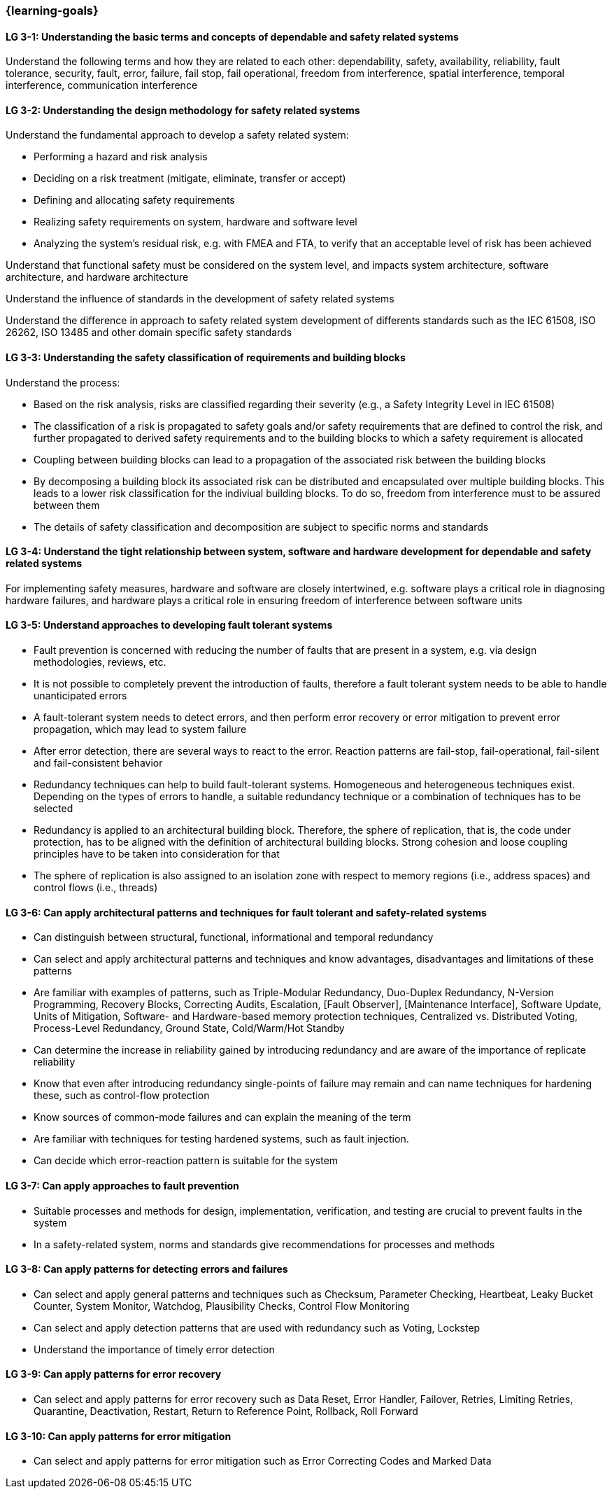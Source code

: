 === {learning-goals}

// tag::DE[]
// end::DE[]

// tag::EN[]
[[LG-3-1]]
==== LG 3-1: Understanding the basic terms and concepts of dependable and safety related systems

Understand the following terms and how they are related to each other:
dependability, safety, availability, reliability, fault tolerance, security,
fault, error, failure, fail stop, fail operational, freedom from interference,
spatial interference, temporal interference, communication interference


[[LG-3-2]]
==== LG 3-2: Understanding the design methodology for safety related systems

Understand the fundamental approach to develop a safety related system:

* Performing a hazard and risk analysis

* Deciding on a risk treatment (mitigate, eliminate, transfer or accept)

* Defining and allocating safety requirements

* Realizing safety requirements on system, hardware and software level

* Analyzing the system's residual risk, e.g. with FMEA and FTA, to verify that
  an acceptable level of risk has been achieved

Understand that functional safety must be considered on the system level, and
impacts system architecture, software architecture, and hardware architecture

Understand the influence of standards in the development of safety related systems

Understand the difference in approach to safety related system development of
differents standards such as the IEC 61508, ISO 26262, ISO 13485 and other
domain specific safety standards


[[LG-3-3]]
==== LG 3-3: Understanding the safety classification of requirements and building blocks

Understand the process:

* Based on the risk analysis, risks are classified regarding their severity
  (e.g., a Safety Integrity Level in IEC 61508)

* The classification of a risk is propagated to safety goals and/or safety
  requirements that are defined to control the risk, and further propagated to
  derived safety requirements and to the building blocks to which a safety
  requirement is allocated

* Coupling between building blocks can lead to a propagation of the associated
  risk between the building blocks

* By decomposing a building block its associated risk can be distributed and
  encapsulated over multiple building blocks. This leads to a lower risk
  classification for the indiviual building blocks. To do so, freedom from
  interference must to be assured between them

* The details of safety classification and decomposition are subject to specific
  norms and standards


[[LG-3-4]]
==== LG 3-4: Understand the tight relationship between system, software and hardware development for dependable and safety related systems

For implementing safety measures, hardware and software are closely intertwined,
e.g. software plays a critical role in diagnosing hardware failures, and
hardware plays a critical role in ensuring freedom of interference between
software units


[[LG-3-5]]
==== LG 3-5: Understand approaches to developing fault tolerant systems

* Fault prevention is concerned with reducing the number of faults that are
  present in a system, e.g. via design methodologies, reviews, etc.

* It is not possible to completely prevent the introduction of faults, therefore
  a fault tolerant system needs to be able to handle unanticipated errors

* A fault-tolerant system needs to detect errors, and then perform error
  recovery or error mitigation to prevent error propagation, which may lead to
  system failure

* After error detection, there are several ways to react to the error. Reaction
  patterns are fail-stop, fail-operational, fail-silent and fail-consistent
  behavior

* Redundancy techniques can help to build fault-tolerant systems. Homogeneous
  and heterogeneous techniques exist. Depending on the types of errors to
  handle, a suitable redundancy technique or a combination of techniques has to
  be selected

* Redundancy is applied to an architectural building block. Therefore, the
  sphere of replication, that is, the code under protection, has to be aligned
  with the definition of architectural building blocks. Strong cohesion and loose
  coupling principles have to be taken into consideration for that

* The sphere of replication is also assigned to an isolation zone with respect to
  memory regions (i.e., address spaces) and control flows (i.e., threads)

[[LG-3-6]]
==== LG 3-6: Can apply architectural patterns and techniques for fault tolerant and safety-related systems

* Can distinguish between structural, functional, informational and temporal redundancy

* Can select and apply architectural patterns and techniques and know
  advantages, disadvantages and limitations of these patterns

* Are familiar with examples of patterns, such as Triple-Modular Redundancy,
  Duo-Duplex Redundancy, N-Version Programming, Recovery Blocks, Correcting
  Audits, Escalation, [Fault Observer], [Maintenance Interface], Software
  Update, Units of Mitigation, Software- and Hardware-based memory protection
  techniques, Centralized vs. Distributed Voting, Process-Level Redundancy,
  Ground State, Cold/Warm/Hot Standby

* Can determine the increase in reliability gained by introducing redundancy and
  are aware of the importance of replicate reliability

* Know that even after introducing redundancy single-points of failure may
  remain and can name techniques for hardening these, such as control-flow
  protection

* Know sources of common-mode failures and can explain the meaning of the term

* Are familiar with techniques for testing hardened systems, such as fault injection.

* Can decide which error-reaction pattern is suitable for the system

[[LG-3-7]]
==== LG 3-7: Can apply approaches to fault prevention

* Suitable processes and methods for design, implementation, verification, and
  testing are crucial to prevent faults in the system

* In a safety-related system, norms and standards give recommendations for
  processes and methods


[[LG-3-8]]
==== LG 3-8: Can apply patterns for detecting errors and failures

* Can select and apply general patterns and techniques such as Checksum,
  Parameter Checking, Heartbeat, Leaky Bucket Counter, System Monitor, Watchdog,
  Plausibility Checks, Control Flow Monitoring

* Can select and apply detection patterns that are used with redundancy such as
  Voting, Lockstep

* Understand the importance of timely error detection


[[LG-3-9]]
==== LG 3-9: Can apply patterns for error recovery

* Can select and apply patterns for error recovery such as Data Reset, Error
  Handler, Failover, Retries, Limiting Retries, Quarantine, Deactivation,
  Restart, Return to Reference Point, Rollback, Roll Forward

[[LG-3-10]]
==== LG 3-10: Can apply patterns for error mitigation

* Can select and apply patterns for error mitigation such as Error Correcting
  Codes and Marked Data


// end::EN[]
